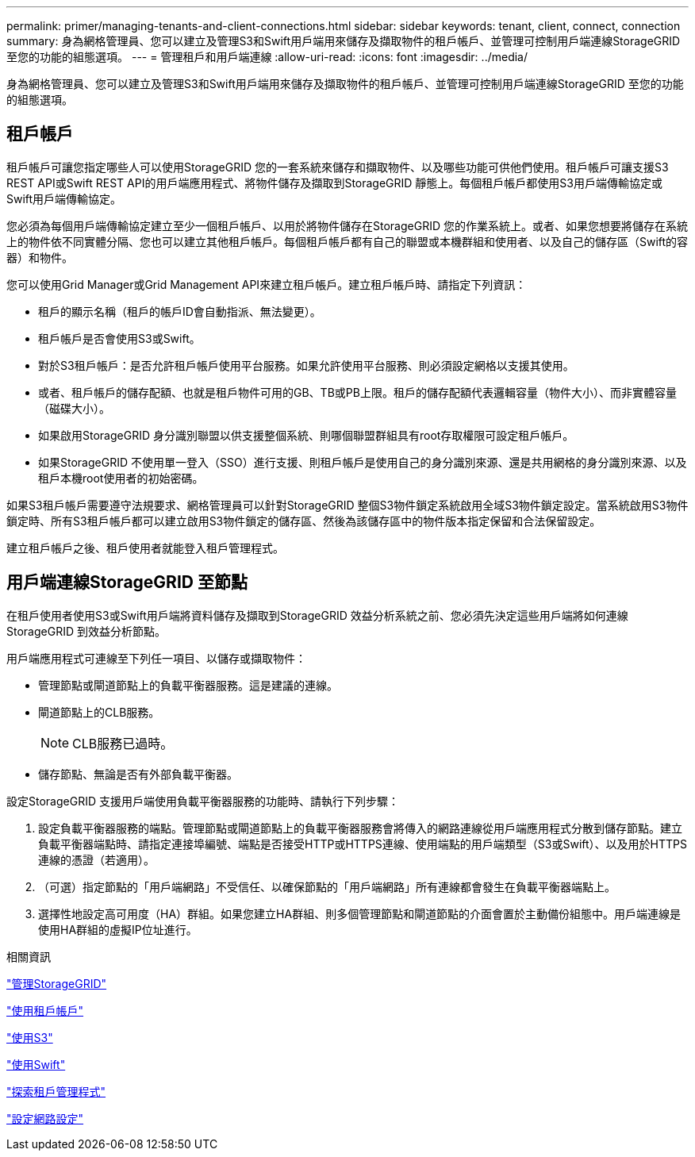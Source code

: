 ---
permalink: primer/managing-tenants-and-client-connections.html 
sidebar: sidebar 
keywords: tenant, client, connect, connection 
summary: 身為網格管理員、您可以建立及管理S3和Swift用戶端用來儲存及擷取物件的租戶帳戶、並管理可控制用戶端連線StorageGRID 至您的功能的組態選項。 
---
= 管理租戶和用戶端連線
:allow-uri-read: 
:icons: font
:imagesdir: ../media/


[role="lead"]
身為網格管理員、您可以建立及管理S3和Swift用戶端用來儲存及擷取物件的租戶帳戶、並管理可控制用戶端連線StorageGRID 至您的功能的組態選項。



== 租戶帳戶

租戶帳戶可讓您指定哪些人可以使用StorageGRID 您的一套系統來儲存和擷取物件、以及哪些功能可供他們使用。租戶帳戶可讓支援S3 REST API或Swift REST API的用戶端應用程式、將物件儲存及擷取到StorageGRID 靜態上。每個租戶帳戶都使用S3用戶端傳輸協定或Swift用戶端傳輸協定。

您必須為每個用戶端傳輸協定建立至少一個租戶帳戶、以用於將物件儲存在StorageGRID 您的作業系統上。或者、如果您想要將儲存在系統上的物件依不同實體分隔、您也可以建立其他租戶帳戶。每個租戶帳戶都有自己的聯盟或本機群組和使用者、以及自己的儲存區（Swift的容器）和物件。

您可以使用Grid Manager或Grid Management API來建立租戶帳戶。建立租戶帳戶時、請指定下列資訊：

* 租戶的顯示名稱（租戶的帳戶ID會自動指派、無法變更）。
* 租戶帳戶是否會使用S3或Swift。
* 對於S3租戶帳戶：是否允許租戶帳戶使用平台服務。如果允許使用平台服務、則必須設定網格以支援其使用。
* 或者、租戶帳戶的儲存配額、也就是租戶物件可用的GB、TB或PB上限。租戶的儲存配額代表邏輯容量（物件大小）、而非實體容量（磁碟大小）。
* 如果啟用StorageGRID 身分識別聯盟以供支援整個系統、則哪個聯盟群組具有root存取權限可設定租戶帳戶。
* 如果StorageGRID 不使用單一登入（SSO）進行支援、則租戶帳戶是使用自己的身分識別來源、還是共用網格的身分識別來源、以及租戶本機root使用者的初始密碼。


如果S3租戶帳戶需要遵守法規要求、網格管理員可以針對StorageGRID 整個S3物件鎖定系統啟用全域S3物件鎖定設定。當系統啟用S3物件鎖定時、所有S3租戶帳戶都可以建立啟用S3物件鎖定的儲存區、然後為該儲存區中的物件版本指定保留和合法保留設定。

建立租戶帳戶之後、租戶使用者就能登入租戶管理程式。



== 用戶端連線StorageGRID 至節點

在租戶使用者使用S3或Swift用戶端將資料儲存及擷取到StorageGRID 效益分析系統之前、您必須先決定這些用戶端將如何連線StorageGRID 到效益分析節點。

用戶端應用程式可連線至下列任一項目、以儲存或擷取物件：

* 管理節點或閘道節點上的負載平衡器服務。這是建議的連線。
* 閘道節點上的CLB服務。
+

NOTE: CLB服務已過時。

* 儲存節點、無論是否有外部負載平衡器。


設定StorageGRID 支援用戶端使用負載平衡器服務的功能時、請執行下列步驟：

. 設定負載平衡器服務的端點。管理節點或閘道節點上的負載平衡器服務會將傳入的網路連線從用戶端應用程式分散到儲存節點。建立負載平衡器端點時、請指定連接埠編號、端點是否接受HTTP或HTTPS連線、使用端點的用戶端類型（S3或Swift）、以及用於HTTPS連線的憑證（若適用）。
. （可選）指定節點的「用戶端網路」不受信任、以確保節點的「用戶端網路」所有連線都會發生在負載平衡器端點上。
. 選擇性地設定高可用度（HA）群組。如果您建立HA群組、則多個管理節點和閘道節點的介面會置於主動備份組態中。用戶端連線是使用HA群組的虛擬IP位址進行。


.相關資訊
link:../admin/index.html["管理StorageGRID"]

link:../tenant/index.html["使用租戶帳戶"]

link:../s3/index.html["使用S3"]

link:../swift/index.html["使用Swift"]

link:exploring-tenant-manager.html["探索租戶管理程式"]

link:configuring-network-settings.html["設定網路設定"]
